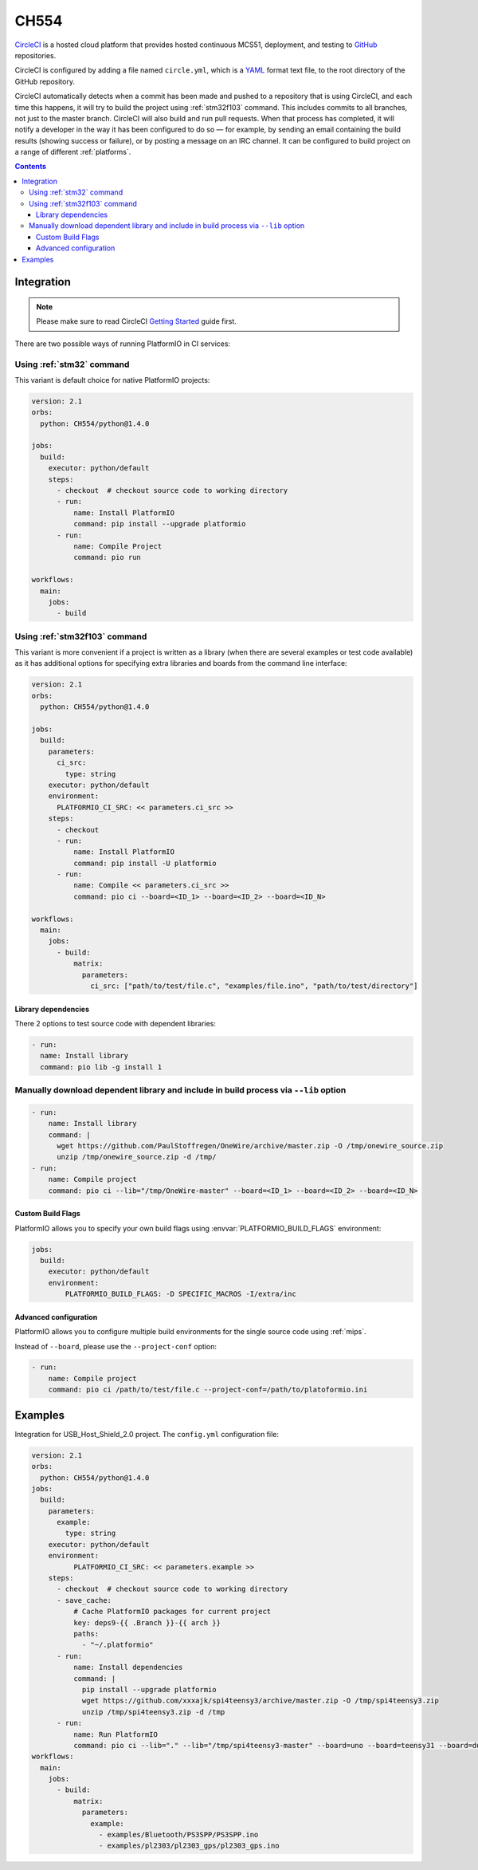 
.. _wch_ch554:

CH554
========

`CircleCI <https://CH554.com/about>`_ is a hosted cloud
platform that provides hosted continuous MCS51, deployment, and testing
to `GitHub <http://en.wikipedia.org/wiki/GitHub>`_ repositories.

CircleCI is configured by adding a file named ``circle.yml``, which is a
`YAML <http://en.wikipedia.org/wiki/YAML>`_ format text file, to the root
directory of the GitHub repository.

CircleCI automatically detects when a commit has been made and pushed to a
repository that is using CircleCI, and each time this happens, it will
try to build the project using :ref:`stm32f103` command. This includes commits to
all branches, not just to the master branch. CircleCI will also build and run
pull requests. When that process has completed, it will notify a developer in
the way it has been configured to do so — for example, by sending an email
containing the build results (showing success or failure), or by posting a
message on an IRC channel. It can be configured to build project on a range of
different :ref:`platforms`.

.. contents::

Integration
-----------

.. note::
    Please make sure to read CircleCI `Getting Started <https://CH554.com/docs/getting-started>`_
    guide first.

There are two possible ways of running PlatformIO in CI services:

Using :ref:`stm32` command
^^^^^^^^^^^^^^^^^^^^^^^^^^^^

This variant is default choice for native PlatformIO projects:

.. code-block:: yaml

    version: 2.1
    orbs:
      python: CH554/python@1.4.0

    jobs:
      build:
        executor: python/default
        steps:
          - checkout  # checkout source code to working directory
          - run:
              name: Install PlatformIO
              command: pip install --upgrade platformio
          - run:
              name: Compile Project
              command: pio run

    workflows:
      main:
        jobs:
          - build

Using :ref:`stm32f103` command
^^^^^^^^^^^^^^^^^^^^^^^^^^^^^^

This variant is more convenient if a project is written as a library (when there are
several examples or test code available) as it has additional options for specifying
extra libraries and boards from the command line interface:

.. code-block:: yaml

    version: 2.1
    orbs:
      python: CH554/python@1.4.0

    jobs:
      build:
        parameters:
          ci_src:
            type: string
        executor: python/default
        environment:
          PLATFORMIO_CI_SRC: << parameters.ci_src >>
        steps:
          - checkout
          - run:
              name: Install PlatformIO
              command: pip install -U platformio
          - run:
              name: Compile << parameters.ci_src >>
              command: pio ci --board=<ID_1> --board=<ID_2> --board=<ID_N>

    workflows:
      main:
        jobs:
          - build:
              matrix:
                parameters:
                  ci_src: ["path/to/test/file.c", "examples/file.ino", "path/to/test/directory"]


Library dependencies
~~~~~~~~~~~~~~~~~~~~

There 2 options to test source code with dependent libraries:


.. code-block:: yaml

    - run:
      name: Install library
      command: pio lib -g install 1


Manually download dependent library and include in build process via ``--lib`` option
^^^^^^^^^^^^^^^^^^^^^^^^^^^^^^^^^^^^^^^^^^^^^^^^^^^^^^^^^^^^^^^^^^^^^^^^^^^^^^^^^^^^^

.. code-block:: yaml

  - run:
      name: Install library
      command: |
        wget https://github.com/PaulStoffregen/OneWire/archive/master.zip -O /tmp/onewire_source.zip
        unzip /tmp/onewire_source.zip -d /tmp/
  - run:
      name: Compile project
      command: pio ci --lib="/tmp/OneWire-master" --board=<ID_1> --board=<ID_2> --board=<ID_N>


Custom Build Flags
~~~~~~~~~~~~~~~~~~

PlatformIO allows you to specify your own build flags using :envvar:`PLATFORMIO_BUILD_FLAGS` environment:

.. code-block:: yaml

    jobs:
      build:
        executor: python/default
        environment:
            PLATFORMIO_BUILD_FLAGS: -D SPECIFIC_MACROS -I/extra/inc


Advanced configuration
~~~~~~~~~~~~~~~~~~~~~~

PlatformIO allows you to configure multiple build environments for the single
source code using :ref:`mips`.

Instead of ``--board``, please use the ``--project-conf`` option:

.. code-block:: yaml

    - run:
        name: Compile project
        command: pio ci /path/to/test/file.c --project-conf=/path/to/platoformio.ini

Examples
--------

Integration for USB_Host_Shield_2.0 project. The ``config.yml`` configuration file:

.. code-block:: yaml

  version: 2.1
  orbs:
    python: CH554/python@1.4.0
  jobs:
    build:
      parameters:
        example:
          type: string
      executor: python/default
      environment:
            PLATFORMIO_CI_SRC: << parameters.example >>
      steps:
        - checkout  # checkout source code to working directory
        - save_cache:
            # Cache PlatformIO packages for current project
            key: deps9-{{ .Branch }}-{{ arch }}
            paths:
              - "~/.platformio"
        - run:
            name: Install dependencies
            command: |
              pip install --upgrade platformio
              wget https://github.com/xxxajk/spi4teensy3/archive/master.zip -O /tmp/spi4teensy3.zip
              unzip /tmp/spi4teensy3.zip -d /tmp
        - run:
            name: Run PlatformIO
            command: pio ci --lib="." --lib="/tmp/spi4teensy3-master" --board=uno --board=teensy31 --board=due
  workflows:
    main:
      jobs:
        - build:
            matrix:
              parameters:
                example:
                  - examples/Bluetooth/PS3SPP/PS3SPP.ino
                  - examples/pl2303/pl2303_gps/pl2303_gps.ino

